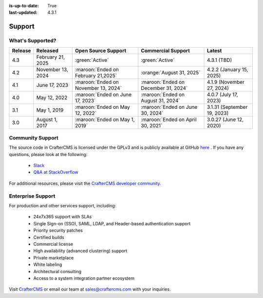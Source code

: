 :is-up-to-date: True
:last-updated: 4.3.1

.. index:: Support

.. _support:

=======
Support
=======

-----------------
What's Supported?
-----------------
.. list-table::
    :header-rows: 1

    * - Release
      - Released
      - Open Source Support
      - Commercial Support
      - Latest

    * - 4.3
      - February 21, 2025
      - :green:`Active`
      - :green:`Active`
      - 4.3.1 (TBD)
    * - 4.2
      - November 13, 2024
      - :maroon:`Ended on February 21,2025`
      - :orange:`August 31, 2025`
      - 4.2.2 (January 15, 2025)
    * - 4.1
      - June 17, 2023
      - :maroon:`Ended on November 13, 2024`
      - :maroon:`Ended on December 31, 2024`
      - 4.1.9 (November 27, 2024)
    * - 4.0
      - May 12, 2022
      - :maroon:`Ended on June 17, 2023`
      - :maroon:`Ended on August 31, 2024`
      - 4.0.7 (July 17, 2023)
    * - 3.1
      - May 1, 2019
      - :maroon:`Ended on May 12, 2022`
      - :maroon:`Ended on June 30, 2024`
      - 3.1.31 (September 19, 2023)
    * - 3.0
      - August 1, 2017
      - :maroon:`Ended on May 1, 2019`
      - :maroon:`Ended on April 30, 2021`
      - 3.0.27 (June 12, 2020)

-----------------
Community Support
-----------------
The source code in CrafterCMS is licensed under the GPLv3 and is publicly available at GitHub `here <https://github.com/craftercms>`_ .
If you have any questions, please look at the following:

    * `Slack <https://craftercms.com/slack>`_
    * `Q&A at StackOverflow <https://stackoverflow.com/questions/tagged/crafter-cms>`_

For additional resources, please visit the `CrafterCMS developer community <https://craftercms.com/products/crafter-community>`_.

------------------
Enterprise Support
------------------
For production and other services support, including:

    * 24x7x365 support with SLAs
    * Single Sign-on (SSO), SAML, LDAP, and Header-based authentication support
    * Priority security patches
    * Certified builds
    * Commercial license
    * High availability (advanced clustering) support
    * Private marketplace
    * White labeling
    * Architectural consulting
    * Access to a system integration partner ecosystem

Visit `CrafterCMS <https://craftercms.com>`_ or email our team at `sales@craftercms.com <mailto:sales@craftercms.com>`_ with your inquiries.

